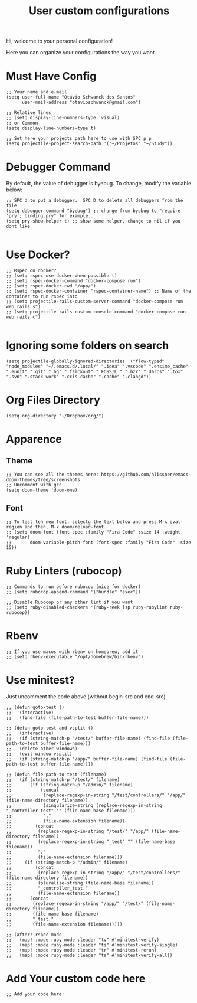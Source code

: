 #+TITLE: User custom configurations

Hi, welcome to your personal configuration!

Here you can organize your configurations the way you want.

* Must Have Config
#+begin_src elisp
;; Your name and e-mail
(setq user-full-name "Otávio Schwanck dos Santos"
      user-mail-address "otavioschwanck@gmail.com")

;; Relative lines
;; (setq display-line-numbers-type 'visual)
;; or Common
(setq display-line-numbers-type t)

;; Set here your projects path here to use with SPC p p
(setq projectile-project-search-path '("~/Projetos" "~/Study"))
#+end_src
* Debugger Command
By default, the value of debugger is byebug.  To change, modify the variable below:
#+begin_src elisp
;; SPC d to put a debugger.  SPC D to delete all debuggers from the file
(setq debugger-command "byebug") ;; change from byebug to "require 'pry'; binding.pry" for example..
(setq pry-show-helper t) ;; show some helper, change to nil if you dont like

#+end_src

* Use Docker?
#+begin_src elisp
;; Rspec on docker?
;; (setq rspec-use-docker-when-possible t)
;; (setq rspec-docker-command "docker-compose run")
;; (setq rspec-docker-cwd "/app/")
;; (setq rspec-docker-container "rspec-container-name") ;; Name of the container to run rspec into
;; (setq projectile-rails-custom-server-command "docker-compose run web rails s")
;; (setq projectile-rails-custom-console-command "docker-compose run web rails c")

#+end_src
* Ignoring some folders on search
#+begin_src elisp
(setq projectile-globally-ignored-directories '("flow-typed" "node_modules" "~/.emacs.d/.local/" ".idea" ".vscode" ".ensime_cache" ".eunit" ".git" ".hg" ".fslckout" "_FOSSIL_" ".bzr" "_darcs" ".tox" ".svn" ".stack-work" ".ccls-cache" ".cache" ".clangd"))
#+end_src
* Org Files Directory
#+begin_src elisp
(setq org-directory "~/Dropbox/org/")
#+end_src
* Apparence
** Theme
#+begin_src elisp
;; You can see all the themes here: https://github.com/hlissner/emacs-doom-themes/tree/screenshots
;; Uncomment with gcc
(setq doom-theme 'doom-one)
#+end_src

** Font
#+begin_src elisp
;; To test teh new font, selectg the text below and press M-x eval-region and then, M-x doom/reload-font
;; (setq doom-font (font-spec :family "Fira Code" :size 14 :weight 'regular)
;;       doom-variable-pitch-font (font-spec :family "Fira Code" :size 15))
#+end_src

* Ruby Linters (rubocop)
#+begin_src elisp
;; Commands to run before rubocop (nice for docker)
;; (setq rubocop-append-command '("bundle" "exec"))

;; Disable Rubocop or any other lint if you want
;; (setq ruby-disabled-checkers '(ruby-reek lsp ruby-rubylint ruby-rubocop))
#+end_src

* Rbenv
#+begin_src elisp
;; If you use macos with rbenv on homebrew, add it
;; (setq rbenv-executable "/opt/homebrew/bin/rbenv")
#+end_src

* Use minitest?
Just uncomment the code above (without begin-src and end-src)

#+begin_src elisp
;; (defun goto-test ()
;;   (interactive)
;;   (find-file (file-path-to-test buffer-file-name)))

;; (defun goto-test-and-vsplit ()
;;   (interactive)
;;   (if (string-match-p "/test/" buffer-file-name) (find-file (file-path-to-test buffer-file-name)))
;;   (delete-other-windows)
;;   (evil-window-vsplit)
;;   (if (string-match-p "/app/" buffer-file-name) (find-file (file-path-to-test buffer-file-name))))

;; (defun file-path-to-test (filename)
;;   (if (string-match-p "/test/" filename)
;;       (if (string-match-p "/admin/" filename)
;;           (concat
;;            (replace-regexp-in-string "/test/controllers/" "/app/" (file-name-directory filename))
;;            (singularize-string (replace-regexp-in-string "_controller_test" "" (file-name-base filename)))
;;            "."
;;            (file-name-extension filename))
;;         (concat
;;          (replace-regexp-in-string "/test/" "/app/" (file-name-directory filename))
;;          (replace-regexp-in-string "_test" "" (file-name-base filename))
;;          "."
;;          (file-name-extension filename)))
;;     (if (string-match-p "/admin/" filename)
;;         (concat
;;          (replace-regexp-in-string "/app/" "/test/controllers/" (file-name-directory filename))
;;          (pluralize-string (file-name-base filename))
;;          "_controller_test."
;;          (file-name-extension filename))
;;       (concat
;;        (replace-regexp-in-string "/app/" "/test/" (file-name-directory filename))
;;        (file-name-base filename)
;;        "_test."
;;        (file-name-extension filename)))))

;; (after! rspec-mode
;;   (map! :mode ruby-mode :leader "tv" #'minitest-verify)
;;   (map! :mode ruby-mode :leader "ts" #'minitest-verify-single)
;;   (map! :mode ruby-mode :leader "tr" #'minitest-rerun)
;;   (map! :mode ruby-mode :leader "ta" #'minitest-verify-all))
#+end_src

* Add Your custom code here
#+begin_src elisp
;; Add your code here:

#+end_src
